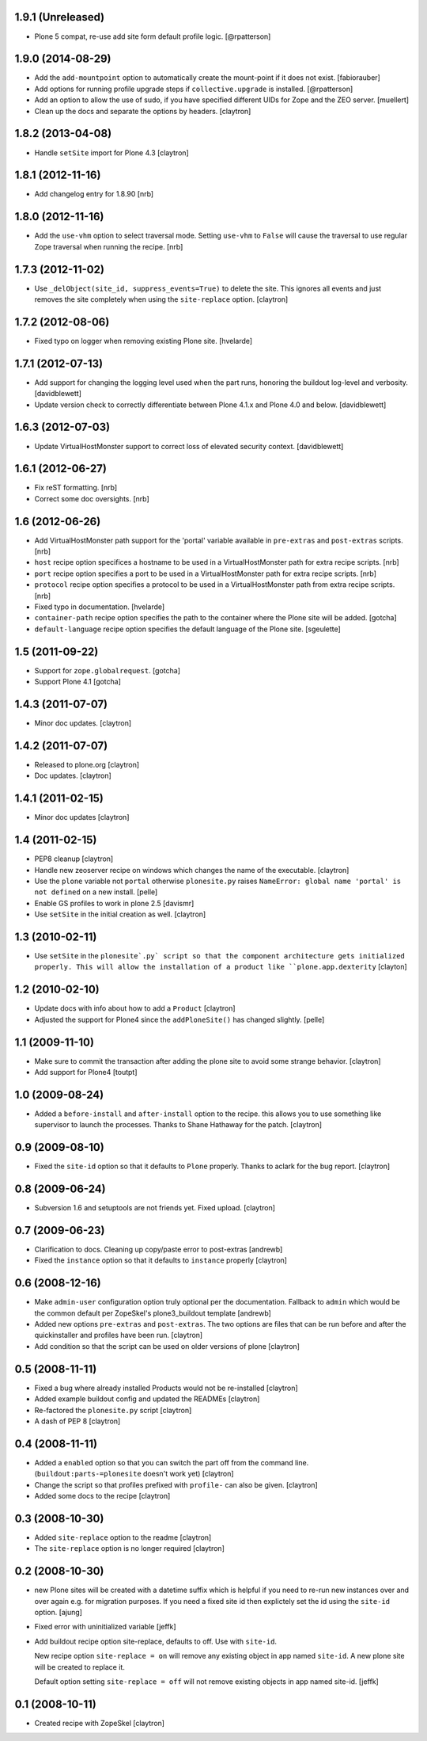 1.9.1 (Unreleased)
==================

- Plone 5 compat, re-use add site form default profile logic.
  [@rpatterson]

1.9.0 (2014-08-29)
==================

- Add the ``add-mountpoint`` option to automatically create the mount-point if
  it does not exist.
  [fabiorauber]

- Add options for running profile upgrade steps if ``collective.upgrade`` is
  installed.
  [@rpatterson]

- Add an option to allow the use of sudo, if you have specified different UIDs for
  Zope and the ZEO server.
  [muellert]

- Clean up the docs and separate the options by headers.
  [claytron]

1.8.2 (2013-04-08)
==================

- Handle ``setSite`` import for Plone 4.3
  [claytron]

1.8.1 (2012-11-16)
==================

- Add changelog entry for 1.8.90
  [nrb]

1.8.0 (2012-11-16)
==================

- Add the ``use-vhm`` option to select traversal mode.
  Setting ``use-vhm`` to ``False`` will cause the traversal to use
  regular Zope traversal when running the recipe.
  [nrb]

1.7.3 (2012-11-02)
==================

- Use ``_delObject(site_id, suppress_events=True)`` to delete the site.
  This ignores all events and just removes the site completely when
  using the ``site-replace`` option.
  [claytron]

1.7.2 (2012-08-06)
==================

- Fixed typo on logger when removing existing Plone site.
  [hvelarde]

1.7.1 (2012-07-13)
==================

- Add support for changing the logging level used when the part runs,
  honoring the buildout log-level and verbosity. [davidblewett]

- Update version check to correctly differentiate between Plone 4.1.x
  and Plone 4.0 and below. [davidblewett]

1.6.3 (2012-07-03)
==================

- Update VirtualHostMonster support to correct loss of elevated security
  context. [davidblewett]

1.6.1 (2012-06-27)
==================

- Fix reST formatting. [nrb]

- Correct some doc oversights. [nrb]

1.6 (2012-06-26)
================

- Add VirtualHostMonster path support for the 'portal' variable 
  available in ``pre-extras`` and ``post-extras`` scripts. [nrb]

- ``host`` recipe option specifices a hostname to be used in
  a VirtualHostMonster path for extra recipe scripts. [nrb]

- ``port`` recipe option specifies a port to be used in a
  VirtualHostMonster path for extra recipe scripts. [nrb]

- ``protocol`` recipe option specifies a protocol to be used in 
  a VirtualHostMonster path from extra recipe scripts. [nrb]

- Fixed typo in documentation.
  [hvelarde]

- ``container-path`` recipe option specifies the path to the
  container where the Plone site will be added.
  [gotcha]

- ``default-language`` recipe option specifies the default language
  of the Plone site.
  [sgeulette]

1.5 (2011-09-22)
================

- Support for ``zope.globalrequest``.
  [gotcha]

- Support Plone 4.1
  [gotcha]

1.4.3 (2011-07-07)
==================

- Minor doc updates.
  [claytron]

1.4.2 (2011-07-07)
==================

- Released to plone.org
  [claytron]

- Doc updates.
  [claytron]

1.4.1 (2011-02-15)
==================

- Minor doc updates
  [claytron]

1.4 (2011-02-15)
================

- PEP8 cleanup
  [claytron]

- Handle new zeoserver recipe on windows which changes the name of the
  executable.
  [claytron]

- Use the ``plone`` variable not ``portal`` otherwise ``plonesite.py`` raises 
  ``NameError: global name 'portal' is not defined`` on a new install.
  [pelle]

- Enable GS profiles to work in plone 2.5
  [davismr]

- Use ``setSite`` in the initial creation as well.
  [claytron]

1.3 (2010-02-11)
================

- Use ``setSite`` in the ``plonesite`.py` script so that the component
  architecture gets initialized properly. This will allow the
  installation of a product like ``plone.app.dexterity``
  [clayton]

1.2 (2010-02-10)
================

- Update docs with info about how to add a ``Product``
  [claytron]

- Adjusted the support for Plone4 since the ``addPloneSite()`` has 
  changed slightly.
  [pelle]

1.1 (2009-11-10)
================

- Make sure to commit the transaction after adding the plone site to
  avoid some strange behavior.
  [claytron]

- Add support for Plone4
  [toutpt]

1.0 (2009-08-24)
================

- Added a ``before-install`` and ``after-install`` option to the recipe. this
  allows you to use something like supervisor to launch the processes.
  Thanks to Shane Hathaway for the patch.
  [claytron]

0.9 (2009-08-10)
================

- Fixed the ``site-id`` option so that it defaults to ``Plone`` properly.
  Thanks to aclark for the bug report.
  [claytron]

0.8 (2009-06-24)
================

- Subversion 1.6 and setuptools are not friends yet. Fixed upload.
  [claytron]

0.7 (2009-06-23)
================

- Clarification to docs.  Cleaning up copy/paste error to post-extras
  [andrewb]

- Fixed the ``instance`` option so that it defaults to ``instance`` properly
  [claytron]

0.6 (2008-12-16)
================

- Make ``admin-user`` configuration option truly optional per the documentation.  
  Fallback to ``admin`` which would be the common default per ZopeSkel's
  plone3_buildout template
  [andrewb]

- Added new options ``pre-extras`` and ``post-extras``.  The two options are files that
  can be run before and after the quickinstaller and profiles have been run.
  [claytron]

- Add condition so that the script can be used on older versions of plone
  [claytron]

0.5 (2008-11-11)
================

- Fixed a bug where already installed Products would not be re-installed
  [claytron]

- Added example buildout config and updated the READMEs
  [claytron]

- Re-factored the ``plonesite.py`` script
  [claytron]

- A dash of PEP 8
  [claytron]

0.4 (2008-11-11)
================

- Added a ``enabled`` option so that you can switch the part
  off from the command line. (``buildout:parts-=plonesite`` doesn't
  work yet)
  [claytron]

- Change the script so that profiles prefixed with ``profile-`` can
  also be given.
  [claytron]

- Added some docs to the recipe
  [claytron]

0.3 (2008-10-30)
================

- Added ``site-replace`` option to the readme
  [claytron]

- The ``site-replace`` option is no longer required
  [claytron]

0.2 (2008-10-30)
================

- new Plone sites will be created with a datetime suffix
  which is helpful if you need to re-run new instances
  over and over again e.g. for migration purposes. If you
  need a fixed site id then explictely set the id using
  the ``site-id`` option.
  [ajung]

- Fixed error with uninitialized variable
  [jeffk]

- Add buildout recipe option site-replace, defaults to
  off. Use with ``site-id``.

  New recipe option ``site-replace = on`` will remove any
  existing object in app named ``site-id``. A new plone site
  will be created to replace it.

  Default option setting ``site-replace = off`` will not remove
  existing objects in app named site-id.
  [jeffk]

0.1 (2008-10-11)
================

- Created recipe with ZopeSkel
  [claytron]
